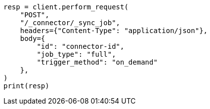 // This file is autogenerated, DO NOT EDIT
// connector/apis/create-connector-sync-job-api.asciidoc:21

[source, python]
----
resp = client.perform_request(
    "POST",
    "/_connector/_sync_job",
    headers={"Content-Type": "application/json"},
    body={
        "id": "connector-id",
        "job_type": "full",
        "trigger_method": "on_demand"
    },
)
print(resp)
----
